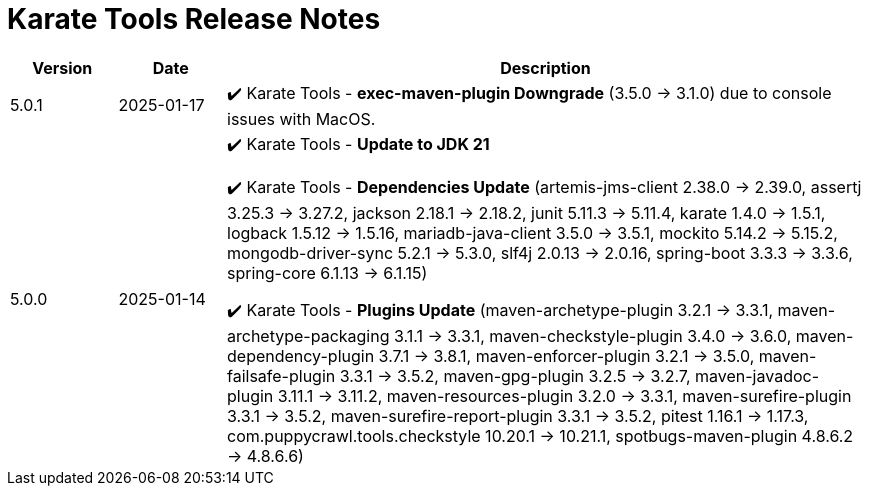 = Karate Tools Release Notes

[cols="1,1,6"]
|===
| Version | Date | Description

| 5.0.1
| 2025-01-17
|

✔️ Karate Tools - *exec-maven-plugin Downgrade* (3.5.0 -> 3.1.0) due to console issues with MacOS.

| 5.0.0
| 2025-01-14
|

✔️ Karate Tools - *Update to JDK 21*

✔️ Karate Tools - *Dependencies Update* (artemis-jms-client 2.38.0 -> 2.39.0, assertj 3.25.3 -> 3.27.2, jackson 2.18.1 -> 2.18.2, junit 5.11.3 -> 5.11.4, karate 1.4.0 -> 1.5.1, logback 1.5.12 -> 1.5.16, mariadb-java-client 3.5.0 -> 3.5.1, mockito 5.14.2 -> 5.15.2, mongodb-driver-sync 5.2.1 -> 5.3.0, slf4j 2.0.13 -> 2.0.16, spring-boot 3.3.3 -> 3.3.6, spring-core 6.1.13 -> 6.1.15)

✔️ Karate Tools - *Plugins Update* (maven-archetype-plugin 3.2.1 -> 3.3.1, maven-archetype-packaging 3.1.1 -> 3.3.1, maven-checkstyle-plugin 3.4.0 -> 3.6.0, maven-dependency-plugin 3.7.1 -> 3.8.1, maven-enforcer-plugin 3.2.1 -> 3.5.0, maven-failsafe-plugin 3.3.1 -> 3.5.2, maven-gpg-plugin 3.2.5 -> 3.2.7, maven-javadoc-plugin 3.11.1 -> 3.11.2, maven-resources-plugin 3.2.0 -> 3.3.1, maven-surefire-plugin 3.3.1 -> 3.5.2, maven-surefire-report-plugin 3.3.1 -> 3.5.2, pitest 1.16.1 -> 1.17.3, com.puppycrawl.tools.checkstyle 10.20.1 -> 10.21.1, spotbugs-maven-plugin 4.8.6.2 -> 4.8.6.6)

|===
